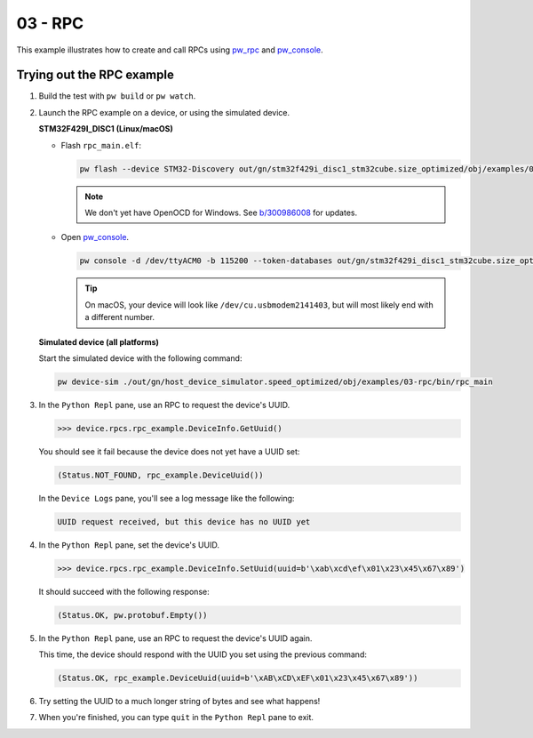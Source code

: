 .. _examples-03-rpc:

========
03 - RPC
========
This example illustrates how to create and call RPCs using
`pw_rpc <https://pigweed.dev/pw_rpc/>`_ and
`pw_console <https://pigweed.dev/pw_console/>`_.

--------------------------
Trying out the RPC example
--------------------------

#. Build the test with ``pw build`` or ``pw watch``.

#. Launch the RPC example on a device, or using the simulated device.

   **STM32F429I_DISC1 (Linux/macOS)**

   * Flash ``rpc_main.elf``:

     .. code-block:: sh

        pw flash --device STM32-Discovery out/gn/stm32f429i_disc1_stm32cube.size_optimized/obj/examples/03-rpc/bin/rpc_main.elf

     .. note::

        We don't yet have OpenOCD for Windows. See
        `b/300986008 <https://issues.pigweed.dev/300986008>`_ for updates.

   * Open `pw_console <https://pigweed.dev/pw_console/>`_.

     .. code-block:: sh

        pw console -d /dev/ttyACM0 -b 115200 --token-databases out/gn/stm32f429i_disc1_stm32cube.size_optimized/obj/examples/03-rpc/bin/rpc_main.elf

     .. tip::

        On macOS, your device will look like ``/dev/cu.usbmodem2141403``, but
        will most likely end with a different number.


   **Simulated device (all platforms)**

   Start the simulated device with the following command:

   .. code-block:: sh

      pw device-sim ./out/gn/host_device_simulator.speed_optimized/obj/examples/03-rpc/bin/rpc_main

#. In the ``Python Repl`` pane, use an RPC to request the device's UUID.

   .. code-block:: pycon

      >>> device.rpcs.rpc_example.DeviceInfo.GetUuid()

   You should see it fail because the device does not yet have a UUID set:

   .. code-block:: pycon

      (Status.NOT_FOUND, rpc_example.DeviceUuid())

   In the ``Device Logs`` pane, you'll see a log message like the following:

   .. code-block:: pycon

      UUID request received, but this device has no UUID yet

#. In the ``Python Repl`` pane, set the device's UUID.

   .. code-block:: pycon

      >>> device.rpcs.rpc_example.DeviceInfo.SetUuid(uuid=b'\xab\xcd\ef\x01\x23\x45\x67\x89')

   It should succeed with the following response:

   .. code-block:: pycon

      (Status.OK, pw.protobuf.Empty())

#. In the ``Python Repl`` pane, use an RPC to request the device's UUID again.

   This time, the device should respond with the UUID you set using the
   previous command:

   .. code-block:: pycon

      (Status.OK, rpc_example.DeviceUuid(uuid=b'\xAB\xCD\xEF\x01\x23\x45\x67\x89'))

#. Try setting the UUID to a much longer string of bytes and see what happens!

#. When you're finished, you can type ``quit`` in the ``Python Repl`` pane to
   exit.
